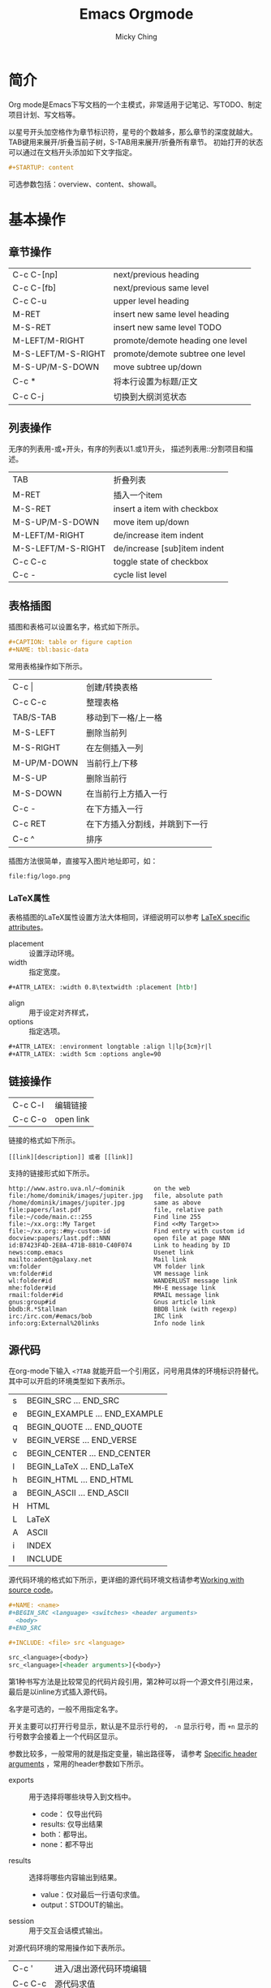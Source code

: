 #+TITLE: Emacs Orgmode
#+AUTHOR: Micky Ching
#+OPTIONS: H:4 ^:nil
#+LATEX_CLASS: latex-doc
#+PAGE_TAGS: emacs

* 简介
#+HTML: <!--abstract-begin-->

Org mode是Emacs下写文档的一个主模式，非常适用于记笔记、写TODO、制定项目计划、写文档等。

以星号开头加空格作为章节标识符，星号的个数越多，那么章节的深度就越大。
TAB键用来展开/折叠当前子树，S-TAB用来展开/折叠所有章节。
初始打开的状态可以通过在文档开头添加如下文字指定。
#+BEGIN_SRC org
,#+STARTUP: content
#+END_SRC
可选参数包括：overview、content、showall。

#+HTML: <!--abstract-end-->

* 基本操作
** 章节操作
| C-c C-[np]         | next/previous heading            |
| C-c C-[fb]         | next/previous same level         |
| C-c C-u            | upper level heading              |
| M-RET              | insert new same level heading    |
| M-S-RET            | insert new same level TODO       |
| M-LEFT/M-RIGHT     | promote/demote heading one level |
| M-S-LEFT/M-S-RIGHT | promote/demote subtree one level |
| M-S-UP/M-S-DOWN    | move subtree up/down             |
| C-c *              | 将本行设置为标题/正文            |
| C-c C-j            | 切换到大纲浏览状态               |

** 列表操作
无序的列表用-或+开头，有序的列表以1.或1)开头，
描述列表用::分割项目和描述。

| TAB                | 折叠列表                     |
| M-RET              | 插入一个item                 |
| M-S-RET            | insert a item with checkbox  |
| M-S-UP/M-S-DOWN    | move item up/down            |
| M-LEFT/M-RIGHT     | de/increase item indent      |
| M-S-LEFT/M-S-RIGHT | de/increase [sub]item indent |
| C-c C-c            | toggle state of checkbox     |
| C-c -              | cycle list level             |

** 表格插图
插图和表格可以设置名字，格式如下所示。
#+BEGIN_SRC org
,#+CAPTION: table or figure caption
,#+NAME: tbl:basic-data
#+END_SRC

常用表格操作如下所示。
| C-c \vert   | 创建/转换表格                  |
| C-c C-c     | 整理表格                       |
| TAB/S-TAB   | 移动到下一格/上一格            |
| M-S-LEFT    | 删除当前列                     |
| M-S-RIGHT   | 在左侧插入一列                 |
| M-UP/M-DOWN | 当前行上/下移                  |
| M-S-UP      | 删除当前行                     |
| M-S-DOWN    | 在当前行上方插入一行           |
| C-c -       | 在下方插入一行                 |
| C-c RET     | 在下方插入分割线，并跳到下一行 |
| C-c ^       | 排序                           |

插图方法很简单，直接写入图片地址即可，如：
#+BEGIN_SRC text
file:fig/logo.png
#+END_SRC

*** LaTeX属性
表格插图的LaTeX属性设置方法大体相同，详细说明可以参考 [[http://orgmode.org/manual/LaTeX-specific-attributes.html][LaTeX specific attributes]]。

- placement :: 设置浮动环境。
- width :: 指定宽度。

#+BEGIN_SRC org
,#+ATTR_LATEX: :width 0.8\textwidth :placement [htb!]
#+END_SRC

- align :: 用于设定对齐样式，
- options :: 指定选项。

#+BEGIN_SRC org
,#+ATTR_LATEX: :environment longtable :align l|lp{3cm}r|l
,#+ATTR_LATEX: :width 5cm :options angle=90
#+END_SRC

** 链接操作
| C-c C-l | 编辑链接  |
| C-c C-o | open link |

链接的格式如下所示。
#+BEGIN_SRC text
[[link][description]] 或者 [[link]]
#+END_SRC

支持的链接形式如下所示。
#+BEGIN_SRC text
http://www.astro.uva.nl/~dominik        on the web
file:/home/dominik/images/jupiter.jpg   file, absolute path
/home/dominik/images/jupiter.jpg        same as above
file:papers/last.pdf                    file, relative path
file:~/code/main.c::255                 Find line 255
file:~/xx.org::My Target                Find <<My Target>>
file:~/xx.org::#my-custom-id            Find entry with custom id
docview:papers/last.pdf::NNN            open file at page NNN
id:B7423F4D-2E8A-471B-8810-C40F074      Link to heading by ID
news:comp.emacs                         Usenet link
mailto:adent@galaxy.net                 Mail link
vm:folder                               VM folder link
vm:folder#id                            VM message link
wl:folder#id                            WANDERLUST message link
mhe:folder#id                           MH-E message link
rmail:folder#id                         RMAIL message link
gnus:group#id                           Gnus article link
bbdb:R.*Stallman                        BBDB link (with regexp)
irc:/irc.com/#emacs/bob                 IRC link
info:org:External%20links               Info node link
#+END_SRC

** 源代码
在org-mode下输入 =<?TAB= 就能开启一个引用区，问号用具体的环境标识符替代。
其中可以开启的环境类型如下表所示。
| s    | BEGIN_SRC ... END_SRC         |
| e    | BEGIN_EXAMPLE ... END_EXAMPLE |
| q    | BEGIN_QUOTE ... END_QUOTE     |
| v    | BEGIN_VERSE ... END_VERSE     |
| c    | BEGIN_CENTER ... END_CENTER   |
| l    | BEGIN_LaTeX ... END_LaTeX     |
| h    | BEGIN_HTML ... END_HTML       |
| a    | BEGIN_ASCII ... END_ASCII     |
| H    | HTML                          |
| L    | LaTeX                         |
| A    | ASCII                         |
| i    | INDEX                         |
| I    | INCLUDE                       |

源代码环境的格式如下所示，更详细的源代码环境文档请参考[[http://orgmode.org/manual/Working-With-Source-Code.html][Working with source code]]。
#+BEGIN_SRC org
,#+NAME: <name>
,#+BEGIN_SRC <language> <switches> <header arguments>
  <body>
,#+END_SRC

,#+INCLUDE: <file> src <language>

src_<language>{<body>}
src_<language>[<header arguments>]{<body>}
#+END_SRC
第1种书写方法是比较常见的代码片段引用，第2种可以将一个源文件引用过来，
最后是以inline方式插入源代码。

名字是可选的，一般不用指定名字。

开关主要可以打开行号显示，默认是不显示行号的，
=-n= 显示行号，而 =+n= 显示的行号数字会接着上一个代码区显示。

参数比较多，一般常用的就是指定变量，输出路径等，
请参考 [[http://orgmode.org/manual/Specific-header-arguments.html][Specific header arguments]] ，常用的header参数如下所示。
- exports ::
  用于选择将哪些块导入到文档中。
  - code： 仅导出代码
  - results: 仅导出结果
  - both：都导出。
  - none：都不导出
- results ::
  选择将哪些内容输出到结果。
  - value：仅对最后一行语句求值。
  - output：STDOUT的输出。
- session ::
  用于交互会话模式输出。

对源代码环境的常用操作如下表所示。
| C-c '   | 进入/退出源代码环境编辑 |
| C-c C-c | 源代码求值              |

*** 语法高亮

导出pdf文档一般是用minted环境，而导出html则用的是相对本地化的环境。
minted环境使用的其实是python的pygmentize语法高亮，
可以用如下命令查看。
#+BEGIN_SRC sh
pygmentize -L styles            # 支持的高亮风格
pygmentize -L lexers            # 支持的语言
#+END_SRC

执行输出pdf命令的时候需要加选项-shell-escape。
本地化支持的语言还是比较丰富，详见 [[http://orgmode.org/manual/Languages.html][Languages]] ，
建议按照 [[http://orgmode.org/worg/org-contrib/babel/languages.html][Babel: Languages]] 列举的标识符使用。

*** 求值
源代码环境下可以对源代码求值，在源代码区按 =C-c C-c= 就会执行求值运算。
甚至可以在文档其他地方以不同的参数调用命名源码区进行求值。

如下所示，在python代码区输入求值指令，就会输出默认参数下的运行结果，
而在调用处输入求值指令就能输出在指定参数下的值。
#+BEGIN_SRC org
,#+NAME: print_sum
,#+BEGIN_SRC python :var n=100
  return n * (n + 1) / 2
,#+END_SRC

,#+RESULTS: print_sum
: 5050

,#+CALL: print_sum(n=5)

,#+RESULTS:
: 15
#+END_SRC

*** 其它环境
EXAMPLE排版风格类似SRC，但是因为没有使用minted，所以没有额外修饰。
QUOTE会自动断行，不会在每一行按照原样换行。
VERSE会按照原样换行，行首的空白视为缩进， 行中的多个空白会被合并，长行会自动换行。
CENTER类似QUOTE。

** 事务管理
*** 时间操作
| C-c .   | 插入时间戳             |
| C-c !   | 插入inactive timestamp |
| S-lrud  | 在日历表移动           |
| C-c C-d | add deadline           |
| C-c C-s | add scheduled          |

*** TODO操作
- C-c C-t :: 插入TODO状态
- S-LEFT/S-RIGHT :: 旋转TODO状态
- C-c / t :: 查看TODO稀疏树
- M-S-RET :: 插入一个TODO项
- C-c , :: 设置优先级，优先级从A到C
- S-UP/S-DOWN :: 旋转优先级
- C-c C-c :: 插入一个标签

*** TAG操作
如果只想对当前文档添加标签，可以用如下方式在文章的开头定义一组标签。
下例中@read为一个标签组，包括@read_book和@read_ebook两个标签。
#+BEGIN_SRC org
,#+TAGS: @work(w) @home(h) @tennisclub(t)
,#+TAGS: laptop(l) pc(p)
,#+TAGS: { @read : @read_book @read_ebook }
#+END_SRC

- C-c C-q :: 插入新的标签
- C-c C-c :: 插入新的标签
- C-c \ m :: 创建一个稀疏树以匹配搜索标签/属性/TODO

插入标签会打开一个会话，在会话中如下按键有特定用法。
- a-z :: 标签的简写，直接输入一个字符即可插入对应的标签
- TAB :: 开启一个缓冲区插入标签，可以插入多个，用逗号分割
- SPC :: 清除当前行所有标签
- RET :: 完成插入
- C-g :: 取消

*** 属性操作
| C-c C-x p | 设置属性 |
| C-c C-c d | 删除属性 |

*** 脚注操作
| C-c C-x f | 跳转到定义或首次引用位置 |
| C-c C-c   | 在定义和引用间跳转       |

** 字符
*** 字符字号
LaTeX特殊字符包括 :: \vert \star _ \ $ # % & \ {} ~ 等，
在org-mode下各符号的写法请参考[[http://orgmode.org/worg/org-symbols.html][Symbols in Org-mode]]。

#+CAPTION: Latex字号表
| 字号名字     |  10pt |  11pt |  12pt |
|--------------+-------+-------+-------|
| tiny         |     5 |     6 |     6 |
| scriptsize   |     7 |     8 |     8 |
| footnotesize |     8 |     9 |    10 |
| small        |     9 |    10 | 10.95 |
| normalsize   |    10 | 10.95 |    12 |
| large        |    12 |    12 |  14.4 |
| Large        |  14.4 |  14.4 | 17.28 |
| LARGE        | 17.28 | 17.28 | 20.74 |
| huge         | 20.74 | 20.74 | 24.88 |
| Huge         | 24.88 | 24.88 | 24.88 |

* 参考资料
- [[http://home.fnal.gov/~neilsen/notebook/orgExamples/org-examples.html][Emacs org-mode examples and cookbook]]
- [[http://orgmode.org/worg/org-tutorials/orgtutorial_dto.html][David O'Toole Org tutorial]]
- [[http://orgmode.org/worg/org-tutorials/][Org tutorials]]
